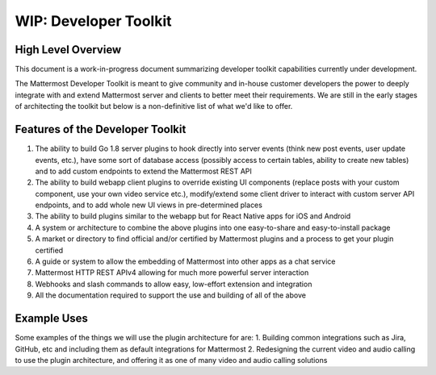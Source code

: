 WIP: Developer Toolkit 
======================

High Level Overview
-------------------

This document is a work-in-progress document summarizing developer toolkit capabilities currently under development.

The Mattermost Developer Toolkit is meant to give community and in-house customer developers the power to deeply integrate with and extend Mattermost server and clients to better meet their requirements. We are still in the early stages of architecting the toolkit but below is a non-definitive list of what we'd like to offer.

Features of the Developer Toolkit
---------------------------------

1. The ability to build Go 1.8 server plugins to hook directly into server events (think new post events, user update events, etc.), have some sort of database access (possibly access to certain tables, ability to create new tables) and to add custom endpoints to extend the Mattermost REST API
2. The ability to build webapp client plugins to override existing UI components (replace posts with your custom component, use your own video service etc.), modify/extend some client driver to interact with custom server API endpoints, and to add whole new UI views in pre-determined places
3. The ability to build plugins similar to the webapp but for React Native apps for iOS and Android
4. A system or architecture to combine the above plugins into one easy-to-share and easy-to-install package
5. A market or directory to find official and/or certified by Mattermost plugins and a process to get your plugin certified
6. A guide or system to allow the embedding of Mattermost into other apps as a chat service
7. Mattermost HTTP REST APIv4 allowing for much more powerful server interaction
8. Webhooks and slash commands to allow easy, low-effort extension and integration 
9. All the documentation required to support the use and building of all of the above

Example Uses
------------

Some examples of the things we will use the plugin architecture for are: 
1. Building common integrations such as Jira, GitHub, etc and including them as default integrations for Mattermost
2. Redesigning the current video and audio calling to use the plugin architecture, and offering it as one of many video and audio calling solutions
